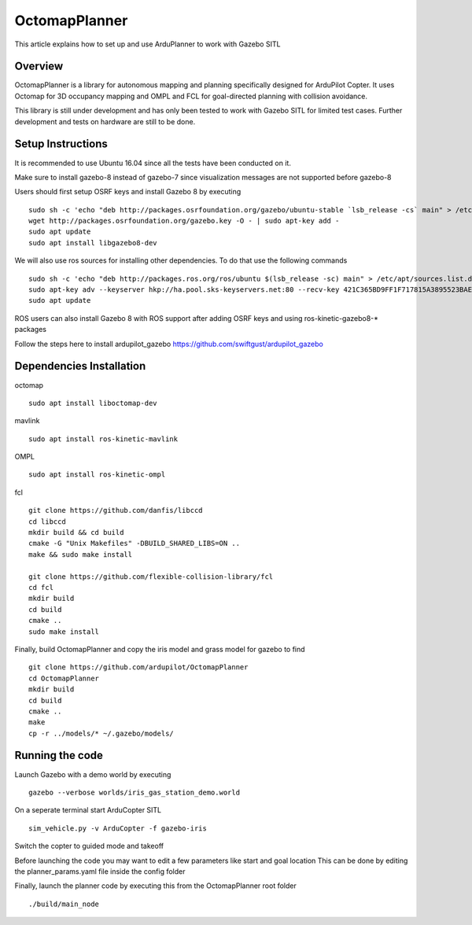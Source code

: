 .. _octomapplanner-gazebo-sitl:

============
OctomapPlanner
============

This article explains how to set up and use ArduPlanner to work with Gazebo SITL

Overview
===============

OctomapPlanner is a library for autonomous mapping and planning specifically designed for ArduPilot Copter. It uses Octomap for 3D occupancy mapping and OMPL and FCL for goal-directed planning with collision avoidance.

.. warning::

This library is still under development and has only been tested to work with Gazebo SITL for limited test cases. Further development and tests on hardware are still to be done.

Setup Instructions
==================

It is recommended to use Ubuntu 16.04 since all the tests have been conducted on it.

Make sure to install gazebo-8 instead of gazebo-7 since visualization messages are not supported before gazebo-8

Users should first setup OSRF keys and install Gazebo 8 by executing

::

	sudo sh -c 'echo "deb http://packages.osrfoundation.org/gazebo/ubuntu-stable `lsb_release -cs` main" > /etc/apt/sources.list.d/gazebo-stable.list'
	wget http://packages.osrfoundation.org/gazebo.key -O - | sudo apt-key add -
	sudo apt update
	sudo apt install libgazebo8-dev

We will also use ros sources for installing other dependencies. To do that use the following commands

::

	sudo sh -c 'echo "deb http://packages.ros.org/ros/ubuntu $(lsb_release -sc) main" > /etc/apt/sources.list.d/ros-latest.list'
	sudo apt-key adv --keyserver hkp://ha.pool.sks-keyservers.net:80 --recv-key 421C365BD9FF1F717815A3895523BAEEB01FA116
	sudo apt update


.. tip::

ROS users can also install Gazebo 8 with ROS support after adding OSRF keys and using ros-kinetic-gazebo8-* packages

Follow the steps here to install ardupilot_gazebo https://github.com/swiftgust/ardupilot_gazebo

Dependencies Installation
=========================

octomap

::

	sudo apt install liboctomap-dev

mavlink

::

	sudo apt install ros-kinetic-mavlink

OMPL

::

	sudo apt install ros-kinetic-ompl

fcl

::

	git clone https://github.com/danfis/libccd
	cd libccd
	mkdir build && cd build
	cmake -G "Unix Makefiles" -DBUILD_SHARED_LIBS=ON ..
	make && sudo make install
	
	git clone https://github.com/flexible-collision-library/fcl
	cd fcl
	mkdir build
	cd build
	cmake ..
	sudo make install



Finally, build OctomapPlanner and copy the iris model and grass model for gazebo to find

::

	git clone https://github.com/ardupilot/OctomapPlanner
	cd OctomapPlanner
	mkdir build
	cd build
	cmake ..
	make
	cp -r ../models/* ~/.gazebo/models/

Running the code
================

Launch Gazebo with a demo world by executing 

::

	gazebo --verbose worlds/iris_gas_station_demo.world

On a seperate terminal start ArduCopter SITL

::

	sim_vehicle.py -v ArduCopter -f gazebo-iris

Switch the copter to guided mode and takeoff

Before launching the code you may want to edit a few parameters like start and goal location
This can be done by editing the planner_params.yaml file inside the config folder

Finally, launch the planner code by executing this from the OctomapPlanner root folder

::

	./build/main_node
